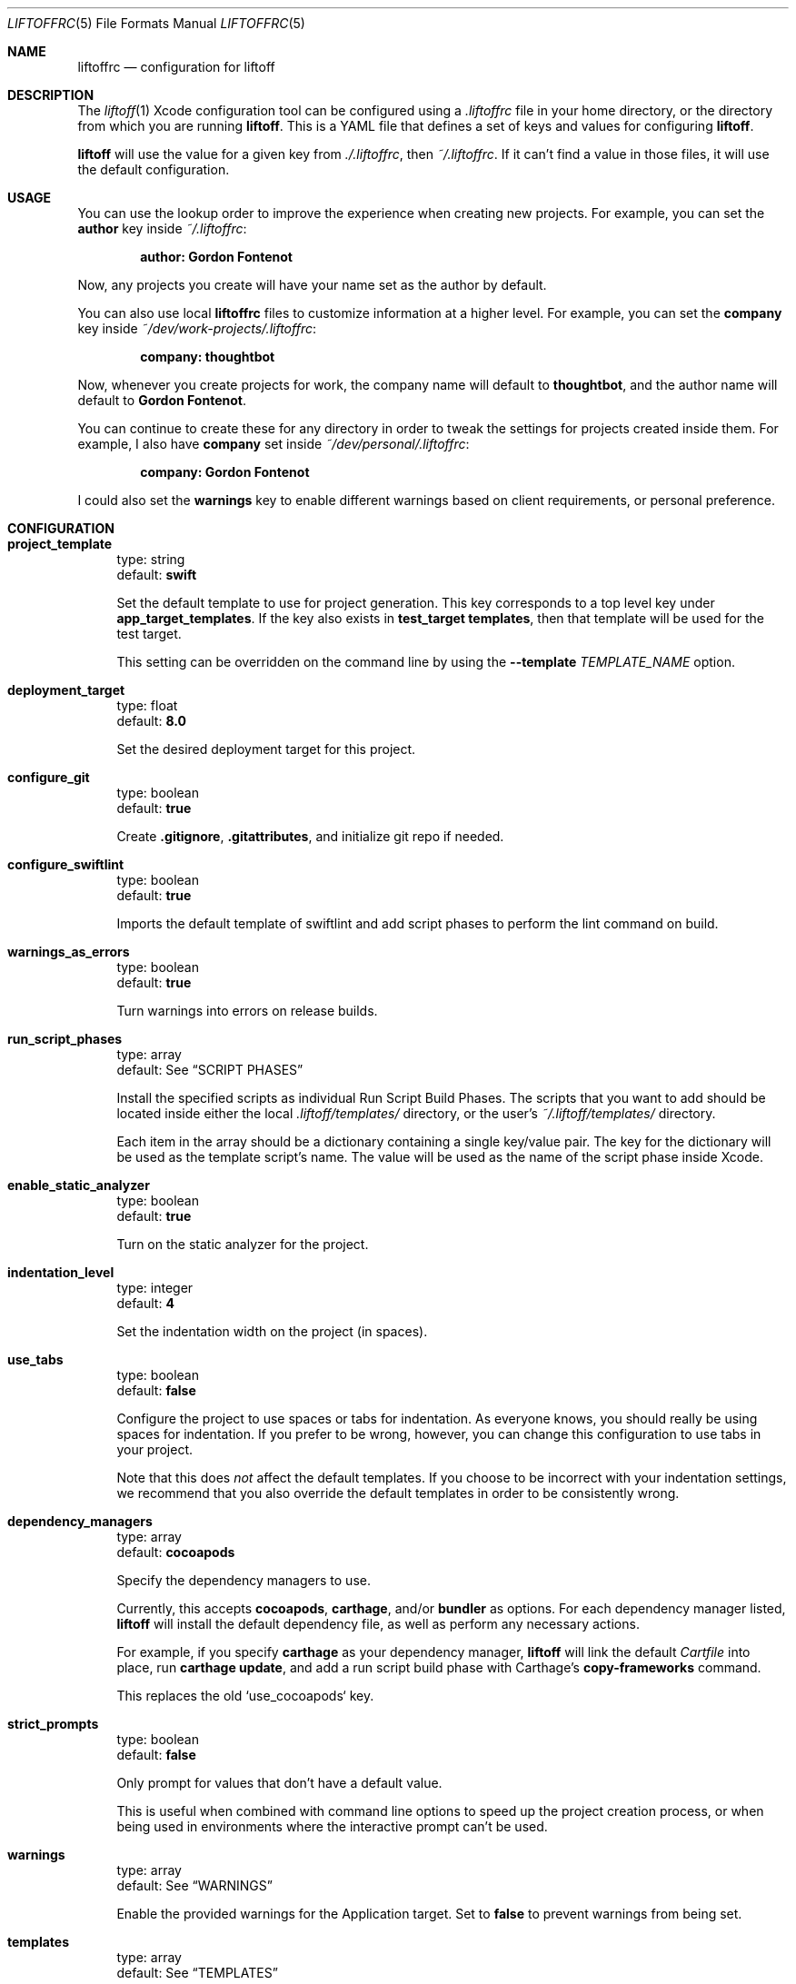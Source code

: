 .Dd March 4, 2014
.Dt LIFTOFFRC 5
.Os
.
.Sh NAME
.Nm liftoffrc
.Nd configuration for liftoff
.
.Sh DESCRIPTION
The
.Xr liftoff 1
Xcode configuration tool can be configured using a
.Pa .liftoffrc
file in your home directory, or the directory from which you are running
.Ic liftoff .
This is a YAML file that defines a set of keys and values for configuring
.Ic liftoff .
.Pp
.Ic liftoff
will use the value for a given key from
.Pa ./.liftoffrc ,
then
.Pa ~/.liftoffrc .
If it can't find a value in those files, it will use the default configuration.
.
.Sh USAGE
You can use the lookup order to improve the experience when creating new
projects. For example, you can set the
.Ic author
key inside
.Pa ~/.liftoffrc :
.Pp
.Dl author: Gordon Fontenot
.Pp
Now, any projects you create will have your name set as the author by default.
.Pp
You can also use local
.Nm
files to customize information at a higher level. For example, you can set the
.Ic company
key inside
.Pa ~/dev/work-projects/.liftoffrc :
.Pp
.Dl company: thoughtbot
.Pp
Now, whenever you create projects for work, the company name will default to
.Ic thoughtbot ,
and the author name will default to
.Ic Gordon Fontenot .
.Pp
You can continue to create these for any directory in order to tweak the
settings for projects created inside them. For example, I also have
.Ic company
set inside
.Pa ~/dev/personal/.liftoffrc :
.Pp
.Dl company: Gordon Fontenot
.Pp
I could also set the
.Ic warnings
key to enable different warnings based on client requirements, or personal
preference.
.
.Sh CONFIGURATION
.Bl -tag -width 10
.It Ic project_template
type: string
.br
default:
.Ic swift
.Pp
Set the default template to use for project generation. This key corresponds to
a top level key under
.Ic app_target_templates .
If the key also exists in
.Ic test_target templates ,
then that template will be used for the test target.
.Pp
This setting can be overridden on the command line by using the
.Ic Fl -template Ar TEMPLATE_NAME
option.
.It Ic deployment_target
type: float
.br
default:
.Ic 8.0
.Pp
Set the desired deployment target for this project.
.It Ic configure_git
type: boolean
.br
default:
.Ic true
.Pp
Create
.Ic .gitignore ,
.Ic .gitattributes ,
and initialize git repo if needed.
.It Ic configure_swiftlint
type: boolean
.br
default:
.Ic true
.Pp
Imports the default template of swiftlint
and add script phases to perform the lint command
on build. 
.It Ic warnings_as_errors
type: boolean
.br
default:
.Ic true
.Pp
Turn warnings into errors on release builds.
.It Ic run_script_phases
type: array
.br
default: See
.Sx SCRIPT PHASES
.Pp
Install the specified scripts as individual Run Script Build Phases. The
scripts that you want to add should be located inside either the local
.Pa .liftoff/templates/
directory, or the user's
.Pa ~/.liftoff/templates/
directory.
.Pp
Each item in the array should be a dictionary containing a single key/value
pair. The key for the dictionary will be used as the template script's name.
The value will be used as the name of the script phase inside Xcode.
.It Ic enable_static_analyzer
type: boolean
.br
default:
.Ic true
.Pp
Turn on the static analyzer for the project.
.It Ic indentation_level
type: integer
.br
default:
.Ic 4
.Pp
Set the indentation width on the project (in spaces).
.It Ic use_tabs
type: boolean
.br
default:
.Ic false
.Pp
Configure the project to use spaces or tabs for indentation. As everyone knows,
you should really be using spaces for indentation. If you prefer to be wrong,
however, you can change this configuration to use tabs in your project.
.Pp
Note that this does
.Em not
affect the default templates. If you choose to be incorrect with your
indentation settings, we recommend that you also override the default templates
in order to be consistently wrong.
.It Ic dependency_managers
type: array
.br
default:
.Ic cocoapods
.Pp
Specify the dependency managers to use.
.Pp
Currently, this accepts
.Ic cocoapods ,
.Ic carthage ,
and/or
.Ic bundler
as options. For each dependency manager listed,
.Ic liftoff
will install the default dependency file, as well as perform any necessary
actions.
.Pp
For example, if you specify
.Ic carthage
as your dependency manager,
.Ic liftoff
will link the default
.Pa Cartfile
into place, run
.Ic carthage update ,
and add a run script build phase with Carthage's
.Ic copy-frameworks
command.
.Pp
This replaces the old `use_cocoapods` key.
.It Ic strict_prompts
type: boolean
.br
default:
.Ic false
.Pp
Only prompt for values that don't have a default value.
.Pp
This is useful when combined with command line options to speed up the project
creation process, or when being used in environments where the interactive
prompt can't be used.
.It Ic warnings
type: array
.br
default: See
.Sx WARNINGS
.Pp
Enable the provided warnings for the Application target. Set to
.Ic false
to prevent warnings from being set.
.It Ic templates
type: array
.br
default: See
.Sx TEMPLATES
.Pp
Generate the specified templates for the project. User-defined templates should
be located either inside the local
.Pa .liftoff/templates/
directory, or in the user's
.Pa ~/.liftoff/templates/
directory.
.Pp
Each item in the array should be a single key/value pair. The key for the
dictionary will be used as the template's name, and the value will be used as
the destination relative to the project's root.
.Pp
See
.Sx TEMPLATES
for an example configuration.
.It Ic app_target_templates
type: dictionary
.br
default: See
.Sx TEMPLATE DIRECTORY STRUCTURES
.Pp
Specify template directory structures for the main application target. By
default, this comes with 2 templates:
.Ic swift
and
.Ic objc .
.It Ic test_target_groups
type: dictionary
.br
default: See
.Sx TEMPLATE DIRECTORY STRUCTURES
.Pp
Specify template directory structures for the unit test target. By default,
this comes with 2 templates:
.Ic swift
and
.Ic objc .
.It Ic test_target_name
type: string
.br
default:
.Ic UnitTests
.Pp
Set the name of the unit test target.
.It Ic project_name
type: string
.br
default: none
.Pp
Set the default value for the project name when generating new projects. Not
defined by default.
.It Ic company
type: string
.br
default: none
.Pp
Set the default value for the company name when generating new projects. Not
defined by default.
.It Ic company_identifier
type: string
.br
default: based on company name
.Pp
Set the default value for the company identifier when generating new projects.
Default value is the provided company name, downcased and stripped of special
characters. For example:
.Ic My Company Name!
becomes
.Ic com.mycompanyname .
.It Ic author
type: string
.br
default: Pulled from the
.Ic gecos
field in
.Xr passwd 5
.Pp
Set the default value for the author name when generating new projects. The
current user's name will be automatically set as the default.
.It Ic prefix
type: string
.br
default: none
.Pp
Set the default value for the project prefix when generating new projects. Not
enabled by default.
.It Ic xcode_command
type: string
.br
default:
.Ic open -a 'Xcode' .
.Pp
Set the command used to open the project after generation. By default we open
the current folder with Xcode, which will search for a
.Ic *.xcworkspace
file to open, falling back to a
.Ic *.pbxproj
file if it can't find one.
.Pp
Set this key to
.Ic false
to disable the automatic-open functionality
.It Ic build_configurations
type: dictionary
.br
default: none
.Pp
Add additional build configurations to the project.
By default this key isn't set. See
.Sx BUILD CONFIGURATIONS
for more information on the format of this key.
.It Ic extra_config
type: dictionary
.br
default: none
.Pp
Add additional per-configuration settings to the main application target. By
default this key isn't set. See
.Sx EXTRA CONFIGURATION
for more information on the format of this key.
.It Ic extra_test_config
type: dictionary
.br
default: none
.Pp
Add additional per-configuration settings to the test target. By default this
key isn't set. See
.Sx EXTRA CONFIGURATION
for more information on the format of this key.
.It Ic enable_settings
type: boolean
.br
default:
.Ic true
.Pp
Create a settings bundle. If you also have
.Ic use_cocoapods
enabled, this settings bundle will automatically contain the acknowledgements
for any installed pods.
.It Ic schemes
type: dictionary
.br
default: none
.Pp
Create additional custom schemes. By
default this key isn't set. See
.Sx CUSTOM SCHEMES
for more information on the format of this key.
.El
.
.Sh SCRIPT PHASES
.Ic liftoff
installs two Run Script Build Phases by default:
.Bd -literal
  - file: todo.sh
    name: Warn for TODO and FIXME comments
.Ed
.Pp
This script turns any
.Ic TODO
or
.Ic FIXME
comments into warnings at compilation time.
.Bd -literal
  - file: bundle_version.sh
    name: Set the version number
.Ed
.Pp
This script sets the build number based on the number of
.Ic git
commits on
.Ic master ,
and sets the marketing version based on the most recent
.Ic git
tag.
.Pp
You can also add an optional
.Ic index
key to the build phase. The value of this key (an
.Ic integer )
will be used to determine where to insert the build phase when adding it to the
target. This list is zero-indexed. You can use
.Ic -1
to indicate that the script should be added to the end, which is the default
behavior.
.Bd -literal
  - file: my_custon_script.sh
    name: Run my custom script before anything else
    index: 0
.Ed
.
.Sh WARNINGS
.Ic liftoff
enables a set of warnings by default:
.Bl -tag -width 10
.It Ic GCC_WARN_INITIALIZER_NOT_FULLY_BRACKETED
Warn if an aggregate or union initializer is not fully bracketed.
.It Ic GCC_WARN_MISSING_PARENTHESES
Warn if parentheses are omitted in certain contexts, such as when there is an
assignment in a context where a truth value is expected, or when operators are
nested whose precedence people often get confused about.
.It Ic GCC_WARN_ABOUT_RETURN_TYPE
Causes warnings to be emitted when a function with a defined return type (not
void) contains a return statement without a return-value.  Also emits a warning
when a function is defined without specifying a return type.
.It Ic GCC_WARN_SIGN_COMPARE
Warn when a comparison between signed and unsigned values could produce an
incorrect result when the signed value is converted to unsigned.
.It Ic GCC_WARN_CHECK_SWITCH_STATEMENTS
Warn whenever a switch statement has an index of enumeral type and lacks a case
for one or more of the named codes of that enumeration.
.It Ic GCC_WARN_UNUSED_FUNCTION
Warn whenever a static function is declared but not defined or a non-inline
static function is unused.
.It Ic GCC_WARN_UNUSED_LABEL
Warn whenever a label is declared but not used.
.It Ic GCC_WARN_UNUSED_VALUE
Warn whenever a statement computes a result that is explicitly not used.
.It Ic GCC_WARN_UNUSED_VARIABLE
Warn whenever a local variable or non-constant static variable is unused aside
from its declaration.
.It Ic GCC_WARN_SHADOW
Warn whenever a local variable shadows another local variable, parameter or
global variable or whenever a built-in function is shadowed.
.It Ic GCC_WARN_64_TO_32_BIT_CONVERSION
Warn if a value is implicitly converted from a 64 bit type to a 32 bit type.
.It Ic GCC_WARN_ABOUT_MISSING_FIELD_INITIALIZERS
Warn if a structure's initializer has some fields missing.
.It Ic GCC_WARN_ABOUT_MISSING_NEWLINE
Warn when a source file does not end with a newline.
.It Ic GCC_WARN_UNDECLARED_SELECTOR
Warn if a
.Ic @selector(...)
expression referring to an undeclared selector is found.
.It Ic GCC_WARN_TYPECHECK_CALLS_TO_PRINTF
Check calls to
.Xr printf 3
and
.Xr scanf 3 ,
etc., to make sure that the arguments supplied have types appropriate to the
format string specified, and that the conversions specified in the format
string make sense.
.It Ic GCC_WARN_ABOUT_DEPRECATED_FUNCTIONS
Warn about the use of deprecated functions, variables, and types (as indicated
by the
.Ic deprecated
attribute).
.It Ic CLANG_WARN_DEPRECATED_OBJC_IMPLEMENTATION
Warn if an Objective-C class either subclasses a deprecated class or overrides
a method that has been marked deprecated.
.It Ic CLANG_WARN_OBJC_IMPLICIT_RETAIN_SEL
Warn about implicit retains of 'self' within blocks, which can create a
retain-cycle.
.It Ic CLANG_WARN_IMPLICIT_SIGN_CONVERSION
Warn about implicit integer conversions that change the signedness of an
integer value.
.It Ic CLANG_WARN_SUSPICIOUS_IMPLICIT_CONVERSION
Warn about various implicit conversions that can lose information or are
otherwise suspicious.
.It Ic CLANG_WARN_EMPTY_BODY
Warn about loop bodies that are suspiciously empty.
.It Ic CLANG_WARN_ENUM_CONVERSION
Warn about implicit conversions between different kinds of enum values.  For
example, this can catch issues when using the wrong enum flag as an argument to
a function or method.
.It Ic CLANG_WARN_INT_CONVERSION
Warn about implicit conversions between pointers and integers. For example,
this can catch issues when one incorrectly intermixes using
.Ic NSNumber*
and raw integers.
.It Ic CLANG_WARN_CONSTANT_CONVERSION
Warn about implicit conversions of constant values that cause the constant
value to change, either through a loss of precision, or entirely in its
meaning.
.El
.
.Sh TEMPLATES
.Ic liftoff
installs a number of templates by default:
.Bl -tag -width 10
.It Pa swiftlint
This template is installed to
.Pa .swiftlint.yml
and contains a default lint rules to use with SwiftLint.
.It Pa travis.yml
This template is installed to
.Pa .travis.yml ,
and contains a default setup for Travis integration.
.It Pa Gemfile.rb
This template is installed to
.Pa Gemfile ,
and contains a set of default gems for use with the project. Right now, it
contains
.Ic XCPretty
and
.Ic CocoaPods
if the cocoapods dependency manager is enabled.
.It Pa test.sh
This template is installed to
.Pa bin/test
and enables the running of tests from the command line. This is used by the
default
.Pa travis.yml
template to determine build status.
.El
.Pp
.Ic liftoff
expects templates in the following format:
.Pp
.Bd -literal
  - travis.yml: .travis.yml
.Ed
.Pp
This will install the template named
.Pa travis.yml
found inside the templates directory to
.Pa .travis.yml
inside the project directory.
.Pp
This file will be parsed with ERB with the project configuration, giving you
access to any values that you can set via the
.Nm
.
.Sh TEMPLATE DIRECTORY STRUCTURES
.Ic liftoff
creates default directory and group structures for application and unit test
targets. These structures are specified with language specific keys inside the
.Ic app_target_templates
and
.Ic test_target_templates
configuration keys.
.Ic liftoff
will select the proper structure to build based on the
.Ic project_template
setting either in the
.Nm
or as provided on the command line with the
.Ic Fl -template Ar [TEMPLATE_NAME]
option.
.Pp
An example project template for Objective-C projects might look like the
following:
.Pp
.Bd -literal
app_target_templates:
  objc:
    - <%= project_name %>:
      - Categories:
      - Classes:
        - Controllers:
        - DataSources:
        - Delegates:
          - <%= prefix %>AppDelegate.h
          - <%= prefix %>AppDelegate.m
        - Models:
        - ViewControllers:
        - Views:
      - Constants:
      - Resources:
        - Images.xcassets
        - Storyboards:
        - Nibs:
        - Other-Sources:
          - <%= project_name %>-Info.plist
          - <%= project_name %>-Prefix.pch
          - main.m
.Ed
.Pp
This would override the default
.Ic objc
template for the main application target. This structure would also cause
.Ic liftoff
to generate templates for the
.Ic AppDelegate
class (prepending the proper prefix), as well as
.Ic Info.plist,
.Ic Prefix.pch,
and
.Ic main.m
files. The
.Ic Info.plist
and
.Ic Prefix.pch
will be prepended with the project name.
.
.Pp
See
.Sx TEMPLATES
for more information on
.Ic liftoff 's
templating ability.
.
.Pp
These keys are special, in that you can add template specific keys inside your
user or local
.Nm
files without overriding the defaults. This means that if I want to define a
new
.Ic empty
template, I can do so with the following inside my local or user
.Nm :
.Pp
.Bd -literal
app_target_templates:
  empty:
    - Files:
.Ed
.Pp
This would create a single
.Pa Files
directory inside the project root, and would not create a test target, since I
haven't defined a template directory structure for that target. You can now
specify this template by name by using
.Ic Fl -template Ar empty
on the command line, or even make it your default by setting
.Ic project_template
in your
.Nm .
.
.Sh BUILD CONFIGURATIONS
.Ic liftoff
can add additional build configurations to the project. In order to do
it, you should add the
.Ic build_configurations
key in your
.Nm ,
and add dictionaries that correspond to the build configurations you'd like to
add.
.Pp
A new build configuration can either be of
.Ic debug
type or
.Ic release .
.Pp
For example, you can create build configurations that will be used when
uploading to the App Store:
.Pp
.Bd -literal
build_configurations:
  - name: Debug-AppStore
    type: debug
  - name: Release-AppStore
    type: release
.Ed
.Pp
Note that the value of
.Ic type
key must be either
.Ic debug
or
.Ic release.
.
.Pp
You can use the created build configurations to create a scheme with the
.Pa schemes
key. You can also customize the created configurations with the
.Pa extra_config
key.
.
.Sh EXTRA CONFIGURATION
.Ic liftoff
can perform additional arbitrary configuration to the main application target
or the test target on a per-build configuration basis. In order to add
arbitrary settings, you should add the
.Ic extra_config
or the
.Ic extra_test_config
key in your
.Nm ,
and add dictionaries that correspond to the build configuration you'd like to
modify. For example, to set all warnings on your
.Ic Debug
build configuration, you can set the following:
.Pp
.Bd -literal
extra_config:
  Debug:
    WARNING_CFLAGS:
      - -Weverything
.Ed
.Pp
Note that the key for the build configuration must match the name of the build
configuration you'd like to modify exactly.
.Pp
If you would like to add a setting for all available build configurations, you
can use the special
.Ic all
key in the configuration:
.Pp
.Bd -literal
extra_config:
  all:
    WARNING_CFLAGS:
      - -Weverything
.Ed

.
.Sh CUSTOM SCHEMES
.Ic liftoff
can create additional custom schemes for your application. To do so, you need
to specify a name and which build configuration will be used for each
.Ic action
(test, launch, profile, archive or analyze). In order to create additional
schemes, you should add the
.Ic schemes
key in your
.Nm ,
and add dictionaries that correspond to the schemes you'd like to create.
For example, to create a scheme that will be used when distributing your
app to the App Store, you can set the following:
.Pp
.Bd -literal
schemes:
- name: <%= project_name %>-AppStore
  actions:
      test:
          build_configuration: Debug
      launch:
          build_configuration: Debug
      profile:
          build_configuration: Release
      archive:
          build_configuration: Release
      analyze:
          build_configuration: Debug
.Ed
.Pp
Note that the keys inside actions must match the predefined keys and the key
for the build configuration must match the name of the build
configuration you'd like to use exactly.
.Ed
.
.Sh FILES
.Pa ~/.liftoffrc
.
.Sh SEE ALSO
.Xr liftoff 1
.
.Sh AUTHORS
.An "Gordon Fontenot" Aq gordon@thoughtbot.com
and
.Lk http://thoughtbot.com thoughtbot
